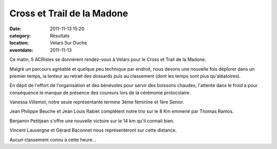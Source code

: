 Cross et Trail de la Madone
===========================

:date: 2011-11-13 15:20
:category: Résultats
:location: Velars Sur Ouche
:eventdate: 2011-11-13


Ce matin, 5 ACRistes se donnèrent rendez-vous à Velars pour le Cross et Trail de la Madone.

.. image:: http://assets.acr-dijon.org/madone11.JPG

Malgrè un parcours agréable et quelque peu technique par endroit, nous devons une nouvelle fois déplorer dans un premier temps, la lenteur au retrait des dossards puis au classement (dont les temps sont plus qu'aléatoires).

En dépit de l'effort de l'organisation et des bénévoles pour servir des boissons chaudes, l'attente dans le froid a pour conséquence le manque de présence des coureurs lors de la cérémonie  protocolaire. 

Vanessa Villemot, notre seule représentante termine 3ème féminine et 1ère Senior.

 

Jean Philippe Beuche et Jean Louis Rabiet complètent notre trio sur le 8 Km emmené par Thomas Ramos.

 

Benjamin Petitjean s'offre une nouvelle victoire sur le 14 km qu'il connait bien.

 

Vincent Lauvergne et Gérard Baconnet nous représenteront sur cette distance.

 

Aucun classement connu à cette heure...

  
